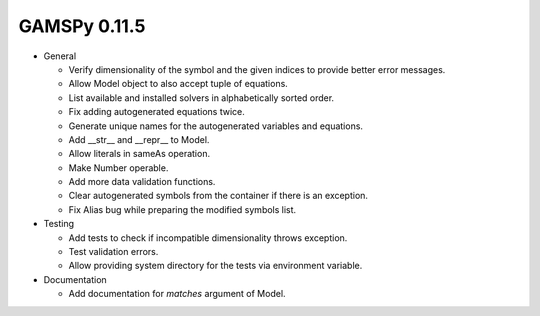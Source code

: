 GAMSPy 0.11.5
=============

- General
  
  - Verify dimensionality of the symbol and the given indices to provide better error messages.
  - Allow Model object to also accept tuple of equations.
  - List available and installed solvers in alphabetically sorted order.
  - Fix adding autogenerated equations twice. 
  - Generate unique names for the autogenerated variables and equations.
  - Add __str__ and __repr__ to Model.
  - Allow literals in sameAs operation.
  - Make Number operable.
  - Add more data validation functions.
  - Clear autogenerated symbols from the container if there is an exception.
  - Fix Alias bug while preparing the modified symbols list.

- Testing
  
  - Add tests to check if incompatible dimensionality throws exception.
  - Test validation errors.
  - Allow providing system directory for the tests via environment variable.

- Documentation
  
  - Add documentation for `matches` argument of Model.
